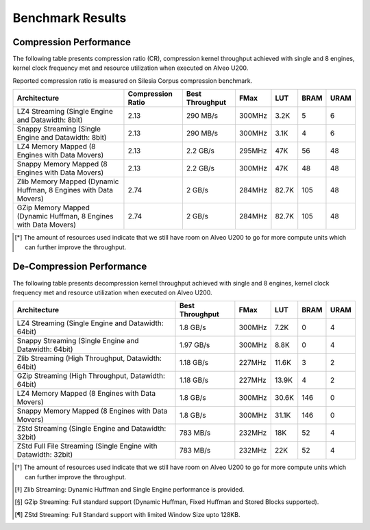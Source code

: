 .. CompressionLib_Docs documentation master file, created by
   sphinx-quickstart on Thu Jun 20 14:04:09 2020.
   You can adapt this file completely to your liking, but it should at least
   contain the root `toctree` directive.

.. meta::
   :keywords: Vitis, Library, Data Compression, Xilinx, Zlib, LZ4, Snappy, ZLIB, Zstd, FPGA Benchmark, Compression Benchmark
   :description: This page provides benchmarking results of various Vitis Data Compression Applications. Results include throughput and FPGA resources.

=================
Benchmark Results
=================

Compression Performance
```````````````````````

The following table presents compression ratio (CR), compression kernel throughput achieved with single and 8 engines, 
kernel clock frequency met and resource utilization when executed on Alveo U200.

Reported compression ratio is measured on Silesia Corpus compression benchmark.

+-----------------------------------------------------------------+----------------------+-------------------+----------+---------+-------+-------+
| Architecture                                                    |  Compression Ratio   |  Best Throughput  |  FMax    |  LUT    |  BRAM |  URAM |
+=================================================================+======================+===================+==========+=========+=======+=======+
| LZ4 Streaming (Single Engine and Datawidth: 8bit)               |        2.13          |      290 MB/s     |  300MHz  |  3.2K   |  5    |  6    |
+-----------------------------------------------------------------+----------------------+-------------------+----------+---------+-------+-------+
| Snappy Streaming (Single Engine and Datawidth: 8bit)            |        2.13          |      290 MB/s     |  300MHz  |  3.1K   |  4    |  6    |
+-----------------------------------------------------------------+----------------------+-------------------+----------+---------+-------+-------+
| LZ4 Memory Mapped (8 Engines with Data Movers)                  |        2.13          |      2.2 GB/s     |  295MHz  |  47K    |  56   |  48   |
+-----------------------------------------------------------------+----------------------+-------------------+----------+---------+-------+-------+
| Snappy Memory Mapped (8 Engines with Data Movers)               |        2.13          |      2.2 GB/s     |  300MHz  |  47K    |  48   |  48   |
+-----------------------------------------------------------------+----------------------+-------------------+----------+---------+-------+-------+
| Zlib Memory Mapped (Dynamic Huffman, 8 Engines with Data Movers)|        2.74          |      2 GB/s       |  284MHz  |  82.7K  |  105  |  48   |
+-----------------------------------------------------------------+----------------------+-------------------+----------+---------+-------+-------+
| GZip Memory Mapped (Dynamic Huffman, 8 Engines with Data Movers)|        2.74          |      2 GB/s       |  284MHz  |  82.7K  |  105  |  48   |
+-----------------------------------------------------------------+----------------------+-------------------+----------+---------+-------+-------+


.. [*] The amount of resources used indicate that we still have room on Alveo U200 to go for more compute units which can further improve the throughput.


De-Compression Performance
``````````````````````````

The following table presents decompression kernel throughput achieved with single and 8 engines, 
kernel clock frequency met and resource utilization when executed on Alveo U200.

+----------------------------------------------------------------------+-------------------+----------+---------+-------+------+
| Architecture                                                         |  Best Throughput  |  FMax    |  LUT    |  BRAM | URAM |           
+======================================================================+===================+==========+=========+=======+======+
| LZ4 Streaming (Single Engine and Datawidth: 64bit)                   |     1.8  GB/s     |  300MHz  |  7.2K   |  0    |  4   |
+----------------------------------------------------------------------+-------------------+----------+---------+-------+------+
| Snappy Streaming (Single Engine and Datawidth: 64bit)                |     1.97 GB/s     |  300MHz  |  8.8K   |  0    |  4   |
+----------------------------------------------------------------------+-------------------+----------+---------+-------+------+
| Zlib Streaming (High Throughput, Datawidth: 64bit)                   |     1.18 GB/s     |  227MHz  |  11.6K  |  3    |  2   |
+----------------------------------------------------------------------+-------------------+----------+---------+-------+------+
| GZip Streaming (High Throughput, Datawidth: 64bit)                   |     1.18 GB/s     |  227MHz  |  13.9K  |  4    |  2   |
+----------------------------------------------------------------------+-------------------+----------+---------+-------+------+
| LZ4 Memory Mapped (8 Engines with Data Movers)                       |     1.8  GB/s     |  300MHz  |  30.6K  |  146  |  0   |
+----------------------------------------------------------------------+-------------------+----------+---------+-------+------+
| Snappy Memory Mapped (8 Engines with Data Movers)                    |     1.8  GB/s     |  300MHz  |  31.1K  |  146  |  0   |
+----------------------------------------------------------------------+-------------------+----------+---------+-------+------+
| ZStd Streaming (Single Engine and Datawidth: 32bit)                  |     783  MB/s     |  232MHz  |  18K    |  52   |  4   |
+----------------------------------------------------------------------+-------------------+----------+---------+-------+------+
| ZStd Full File Streaming (Single Engine with Datawidth: 32bit)       |     783  MB/s     |  232MHz  |  22K    |  52   |  4   |
+----------------------------------------------------------------------+-------------------+----------+---------+-------+------+

.. [*] The amount of resources used indicate that we still have room on Alveo U200 to go for more compute units which can further improve the throughput.
.. [*] Zlib Streaming: Dynamic Huffman and Single Engine performance is provided.
.. [*] GZip Streaming: Full standard support (Dynamic Huffman, Fixed Huffman and Stored Blocks supported).
.. [*] ZStd Streaming: Full Standard support with limited Window Size upto 128KB.
